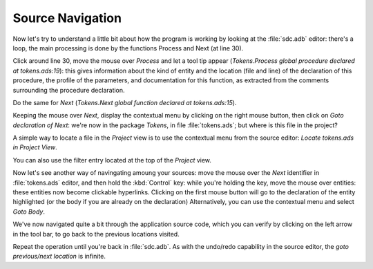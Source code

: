 *****************
Source Navigation
*****************

Now let's try to understand a little bit about how the program is working by
looking at the :file:`sdc.adb` editor: there's a loop, the main processing is
done by the functions Process and Next (at line 30).

Click around line 30, move the mouse over `Process` and let a tool tip appear
(`Tokens.Process global procedure declared at tokens.ads:19`): this gives
information about the kind of entity and the location (file and line) of the
declaration of this procedure, the profile of the parameters, and documentation
for this function, as extracted from the comments surrounding the procedure
declaration.

Do the same for `Next` (`Tokens.Next global function declared at
tokens.ads:15`).

Keeping the mouse over `Next`, display the contextual menu by clicking on the
right mouse button, then click on `Goto declaration of Next`: we're now in the
package `Tokens`, in file :file:`tokens.ads`; but where is this file in the
project?

A simple way to locate a file in the `Project` view is to use the contextual
menu from the source editor: `Locate tokens.ads in Project View`.

You can also use the filter entry located at the top of the `Project` view.

Now let's see another way of navingating amoung your sources: move the mouse
over the `Next` identifier in :file:`tokens.ads` editor, and then hold the
:kbd:`Control` key: while you're holding the key, move the mouse over entities:
these entities now become clickable hyperlinks. Clicking on the first mouse
button will go to the declaration of the entity highlighted (or the body if you
are already on the declaration) Alternatively, you can use the contextual
menu and select `Goto Body`.

We've now navigated quite a bit through the application source code, which you
can verify by clicking on the left arrow in the tool bar, to go back to the
previous locations visited.

Repeat the operation until you're back in :file:`sdc.adb`.  As with the
undo/redo capability in the source editor, the `goto previous/next location` is
infinite.
